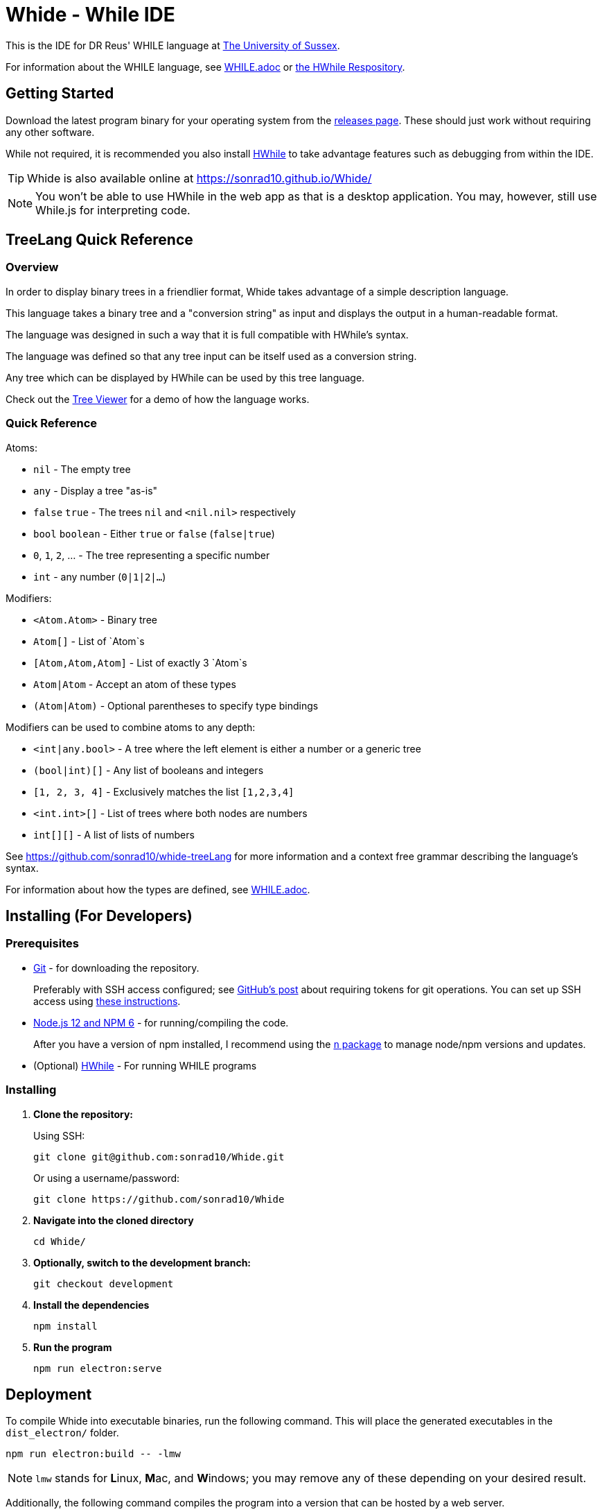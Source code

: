= Whide - While IDE
:doctype: article
:icons: font
//Maths system
:stem: latexmath
//Local URL aliases:
:license: ./LICENSE.md
:wiki: ./wiki
//URL aliases:
:CodeMirror: https://codemirror.net/
:chai: https://www.npmjs.com/package/chai
:electron: https://www.electronjs.org/
:git: https://git-scm.com/
:github-ssh: https://github.blog/2020-12-15-token-authentication-requirements-for-git-operations/
:github-ssh-instructions: https://docs.github.com/en/github/authenticating-to-github/connecting-to-github-with-ssh
:hwhile: https://github.com/alexj136/HWhile
:install-script: https://stackoverflow.com/a/31774097/2966288
:mocha: https://www.npmjs.com/package/mocha
:n: https://www.npmjs.com/package/n
:node: https://nodejs.org/en/
:vscode-syntax-highlight: https://github.com/davidpomerenke/while-syntax-vscode
:vuejs: https://vuejs.org/
:vuetify: https://vuetifyjs.com/

This is the IDE for DR Reus' WHILE language at link:https://sussex.ac.uk/[The University of Sussex].

For information about the WHILE language, see link:WHILE.adoc[] or link:{hwhile}[the HWhile Respository].

== Getting Started

Download the latest program binary for your operating system from the link:https://github.com/sonrad10/Whide/releases[releases page]. These should just work without requiring any other software.

While not required, it is recommended you also install link:https://github.com/alexj136/HWhile[HWhile] to take advantage features such as debugging from within the IDE.

TIP: Whide is also available online at https://sonrad10.github.io/Whide/

NOTE: You won't be able to use HWhile in the web app as that is a desktop application. You may, however, still use While.js for interpreting code.

== TreeLang Quick Reference

=== Overview

In order to display binary trees in a friendlier format, Whide takes advantage of a simple description language.

This language takes a binary tree and a "conversion string" as input and displays the output in a human-readable format.

The language was designed in such a way that it is full compatible with HWhile's syntax.

The language was defined so that any tree input can be itself used as a conversion string.

Any tree which can be displayed by HWhile can be used by this tree language.

Check out the link:https://sonrad10.github.io/Whide/#/trees[Tree Viewer] for a demo of how the language works.

=== Quick Reference

Atoms:

* `nil` - The empty tree
* `any` - Display a tree "as-is"
* `false` `true` - The trees `nil` and `<nil.nil>` respectively
* `bool` `boolean` - Either `true` or `false` (`false|true`)
* `0`, `1`, `2`, ... - The tree representing a specific number
* `int` - any number (`0|1|2|...`)

Modifiers:

* `<Atom.Atom>` - Binary tree
* `Atom[]` - List of `Atom`s
* `[Atom,Atom,Atom]` - List of exactly 3 `Atom`s
* `Atom|Atom` - Accept an atom of these types
* `(Atom|Atom)` - Optional parentheses to specify type bindings

Modifiers can be used to combine atoms to any depth:

* `<int|any.bool>` - A tree where the left element is either a number or a generic tree
* `(bool|int)[]` - Any list of booleans and integers
* `[1, 2, 3, 4]` - Exclusively matches the list `[1,2,3,4]`
* `<int.int>[]` - List of trees where both nodes are numbers
* `int[][]` - A list of lists of numbers

See https://github.com/sonrad10/whide-treeLang for more information and a context free grammar describing the language's syntax.

For information about how the types are defined, see link:WHILE.adoc[].

== Installing (For Developers)

[#subsect:prerequisites]
=== Prerequisites

* link:{git}[Git] - for downloading the repository.
+
Preferably with SSH access configured;
see link:{github-ssh}[GitHub's post] about requiring tokens for git operations.
You can set up SSH access using link:{github-ssh-instructions}[these instructions].

* link:{node}[Node.js 12 and NPM 6] - for running/compiling the code.
+
After you have a version of npm installed, I recommend using the link:{n}[`n` package] to manage node/npm versions and updates.

* (Optional) link:{hwhile}[HWhile] - For running WHILE programs

[#subsect:installing]
=== Installing

. *Clone the repository:*
+
Using SSH:
+
[source]
----
git clone git@github.com:sonrad10/Whide.git
----
+
Or using a username/password:
+
[source]
----
git clone https://github.com/sonrad10/Whide
----

. *Navigate into the cloned directory*
+
[source]
----
cd Whide/
----

. *Optionally, switch to the development branch:*
+
[source]
----
git checkout development
----


. *Install the dependencies*
+
[source]
----
npm install
----

. *Run the program*
+
[source]
----
npm run electron:serve
----

[#subsect:deployment]
== Deployment

To compile Whide into executable binaries, run the following command.
This will place the generated executables in the `+dist_electron/+` folder.

[source]
----
npm run electron:build -- -lmw
----

NOTE: `lmw` stands for **L**inux, **M**ac, and **W**indows; you may remove any of these depending on your desired result.

Additionally, the following command compiles the program into a version that can be hosted by a web server.

[source]
----
npm run build
----

== Building the program icon

The program icons can be generated automatically from an SVG file using the script in the link:icon/[] folder:

[source]
----
#Navigate into the icons folder
cd icon/
#Build the sized icon files
./makeicons.sh
#Replace the program favicon with the new version
cp icon.ico ../public/favicon.ico
----

NOTE: The `+makeicons+` script requires link:https://inkscape.org/[inkscape], link:https://imagemagick.org[imagemagick], and link:https://manpages.ubuntu.com/manpages/hirsute/en/man1/png2icns.1.html[png2icns] to be installed.

[#subsect:buildTools]
== Built With

* Written in link:{node}[Node.js] and link:{https://www.typescriptlang.org/}[TypeScript]

* Interface built with link:{vuejs}[Vue.js] and link:{vuetify}[Vuetify]

* Packaged as a desktop app with link:{electron}[Electron]

[#subsect:license]
== License

This project is licensed under the MIT License - see link:{license}[LICENSE.md] file for details.

[#subsect:acknowledgments]
== Acknowledgments

* The code editor is link:{CodeMirror}[CodeMirror].
+
Using syntax highlighting adapted from link:{vscode-syntax-highlight}[David Pomerenke's VS Code Extension].

* The link:{hwhile}[HWhile] interpreter is used to execute the programs.

* The post-install script to install system plugin dependencies is adapted from link:{install-script}[this StackOverflow answer].